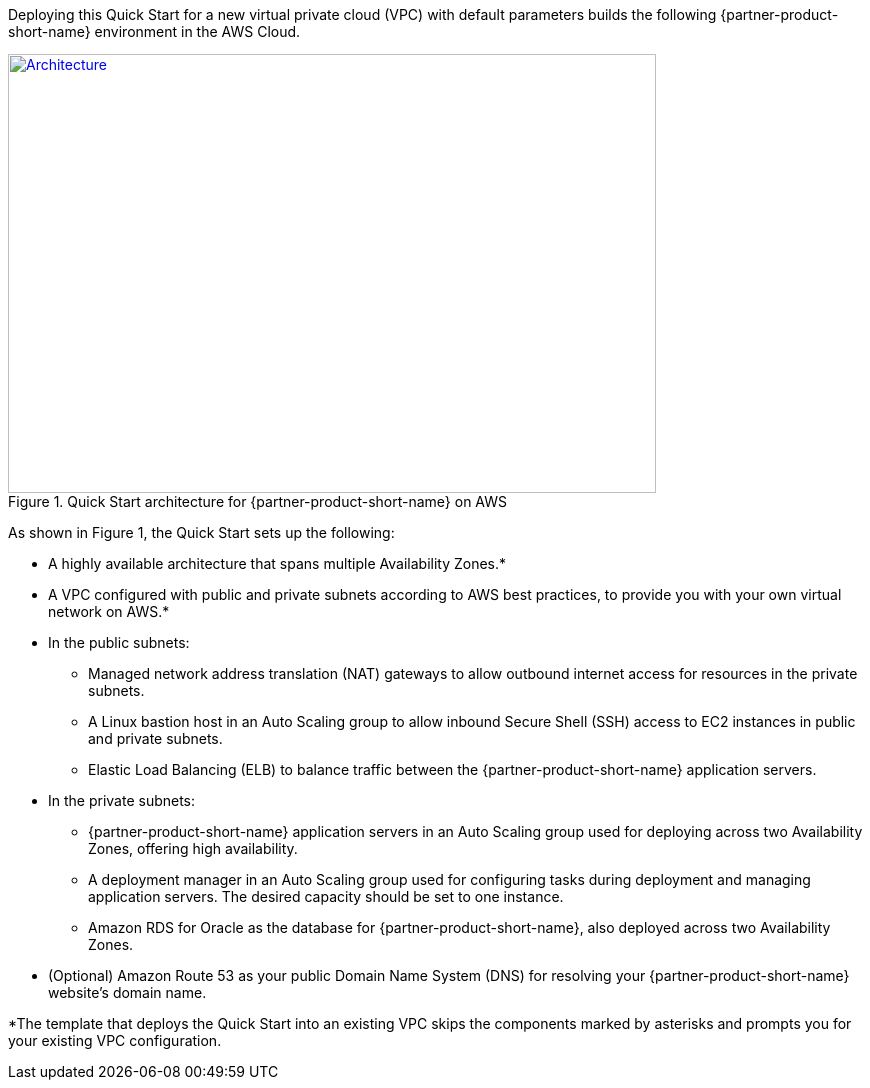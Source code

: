 Deploying this Quick Start for a new virtual private cloud (VPC) with
default parameters builds the following {partner-product-short-name} environment in the AWS Cloud.

// Replace this example diagram with your own. Send us your source PowerPoint file. Be sure to follow our guidelines here : http://(we should include these points on our contributors giude)
[#architecture1]
.Quick Start architecture for {partner-product-short-name} on AWS
[link=images/maximo-architecture-diagram.png]
image::../images/maximo-architecture-diagram.png[Architecture,width=648,height=439]

As shown in Figure 1, the Quick Start sets up the following:

* A highly available architecture that spans multiple Availability Zones.*
* A VPC configured with public and private subnets according to AWS best practices, to provide you with your own virtual network on AWS.*
* In the public subnets:
 ** Managed network address translation (NAT) gateways to allow outbound internet access for resources in the private subnets.
 ** A Linux bastion host in an Auto Scaling group to allow inbound Secure Shell (SSH) access to EC2 instances in public and private subnets.
 ** Elastic Load Balancing (ELB) to balance traffic between the {partner-product-short-name} application servers.


* In the private subnets:
// Add bullet points for any additional components that are included in the deployment. Make sure that the additional components are also represented in the architecture diagram.
 ** {partner-product-short-name} application servers in an Auto Scaling group used for deploying across two Availability Zones, offering high availability.
 ** A deployment manager in an Auto Scaling group used for configuring tasks during deployment and managing application servers. The desired capacity should be set to one instance. 
 ** Amazon RDS for Oracle as the database for {partner-product-short-name}, also deployed across two Availability Zones.

* (Optional) Amazon Route 53 as your public Domain Name System (DNS) for resolving your {partner-product-short-name} website’s domain name.

*The template that deploys the Quick Start into an existing VPC skips the components marked by asterisks and prompts you for your existing VPC configuration.

